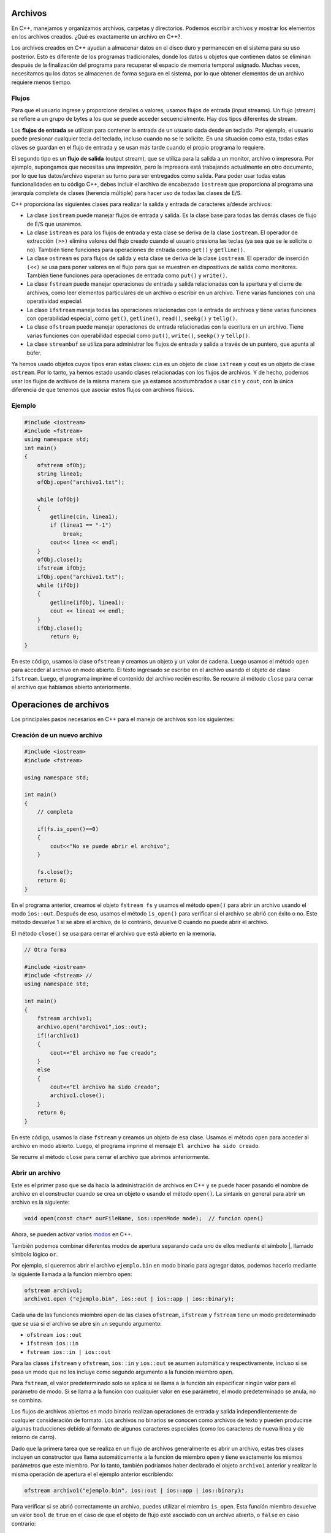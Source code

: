 Archivos
~~~~~~~~

En C++, manejamos y organizamos archivos, carpetas y directorios.
Podemos escribir archivos y mostrar los elementos en los archivos
creados. ¿Qué es exactamente un archivo en C++?.

Los archivos creados en C++ ayudan a almacenar datos en el disco duro y
permanecen en el sistema para su uso posterior. Esto es diferente de los
programas tradicionales, donde los datos u objetos que contienen datos
se eliminan después de la finalización del programa para recuperar el
espacio de memoria temporal asignado. Muchas veces, necesitamos qu los
datos se almacenen de forma segura en el sistema, por lo que obtener
elementos de un archivo requiere menos tiempo.

Flujos
^^^^^^

Para que el usuario ingrese y proporcione detalles o valores, usamos
flujos de entrada (input streams). Un flujo (stream) se refiere a un
grupo de bytes a los que se puede acceder secuencialmente. Hay dos tipos
diferentes de stream.

Los **flujos de entrada** se utilizan para contener la entrada de un
usuario dada desde un teclado. Por ejemplo, el usuario puede presionar
cualquier tecla del teclado, incluso cuando no se le solicite. En una
situación como esta, todas estas claves se guardan en el flujo de
entrada y se usan más tarde cuando el propio programa lo requiere.

El segundo tipo es un **flujo de salida** (output stream), que se
utiliza para la salida a un monitor, archivo o impresora. Por ejemplo,
supongamos que necesitas una impresión, pero la impresora está
trabajando actualmente en otro documento, por lo que tus datos/archivo
esperan su turno para ser entregados como salida. Para poder usar todas
estas funcionalidades en tu código C++, debes incluir el archivo de
encabezado ``iostream`` que proporciona al programa una jerarquía
completa de clases (herencia múltiple) para hacer uso de todas las
clases de E/S.

C++ proporciona las siguientes clases para realizar la salida y entrada
de caracteres a/desde archivos:

-  La clase ``iostream`` puede manejar flujos de entrada y salida. Es la
   clase base para todas las demás clases de flujo de E/S que usaremos.

-  La clase ``istream`` es para los flujos de entrada y esta clase se
   deriva de la clase ``iostream``. El operador de extracción ``(>>)``
   elimina valores del flujo creado cuando el usuario presiona las
   teclas (ya sea que se le solicite o no). También tiene funciones para
   operaciones de entrada como ``get()`` y ``getline()``.

-  La clase ``ostream`` es para flujos de salida y esta clase se deriva
   de la clase ``iostream``. El operador de inserción ``(<<)`` se usa
   para poner valores en el flujo para que se muestren en dispositivos
   de salida como monitores. También tiene funciones para operaciones de
   entrada como ``put()`` y ``write()``.

-  La clase ``fstream`` puede manejar operaciones de entrada y salida
   relacionadas con la apertura y el cierre de archivos, como leer
   elementos particulares de un archivo o escribir en un archivo. Tiene
   varias funciones con una operatividad especial.

-  La clase ``ifstream`` maneja todas las operaciones relacionadas con
   la entrada de archivos y tiene varias funciones con operabilidad
   especial, como ``get()``, ``getline()``, ``read()``, ``seekg()`` y
   ``tellg()``.

-  La clase ``ofstream`` puede manejar operaciones de entrada
   relacionadas con la escritura en un archivo. Tiene varias funciones
   con operabilidad especial como ``put()``, ``write()``, ``seekp()`` y
   ``tellp()``.

-  La clase ``streambuf`` se utiliza para administrar los flujos de
   entrada y salida a través de un puntero, que apunta al búfer.

Ya hemos usado objetos cuyos tipos eran estas clases: ``cin`` es un
objeto de clase ``istream`` y cout es un objeto de clase ``ostream``.
Por lo tanto, ya hemos estado usando clases relacionadas con los flujos
de archivos. Y de hecho, podemos usar los flujos de archivos de la misma
manera que ya estamos acostumbrados a usar ``cin`` y ``cout``, con la
única diferencia de que tenemos que asociar estos flujos con archivos
físicos.

Ejemplo
^^^^^^^

.. code:: c++

    #include <iostream>
    #include <fstream>
    using namespace std;
    int main()
    {
        ofstream ofObj;
        string linea1;
        ofObj.open("archivo1.txt");
        
        while (ofObj)
        {
            getline(cin, linea1);
            if (linea1 == "-1")
                break;
            cout<< linea << endl;
        }
        ofObj.close();
        ifstream ifObj;
        ifObj.open("archivo1.txt");
        while (ifObj)
        {
            getline(ifObj, linea1);
            cout << linea1 << endl;
        }
        ifObj.close();
            return 0;
    }

En este código, usamos la clase ``ofstream`` y creamos un objeto y un
valor de cadena. Luego usamos el método ``open`` para acceder al archivo
en modo abierto. El texto ingresado se escribe en el archivo usando el
objeto de clase ``ifstream``. Luego, el programa imprime el contenido
del archivo recién escrito. Se recurre al método ``close`` para cerrar
el archivo que habíamos abierto anteriormente.

Operaciones de archivos
~~~~~~~~~~~~~~~~~~~~~~~

Los principales pasos necesarios en C++ para el manejo de archivos son
los siguientes:

Creación de un nuevo archivo
^^^^^^^^^^^^^^^^^^^^^^^^^^^^

.. code:: c++

    #include <iostream>
    #include <fstream>
    
    using namespace std;
    
    int main()
    {
        // completa 
    
        if(fs.is_open()==0)
        {
            cout<<"No se puede abrir el archivo";
        }
    
        fs.close();
        return 0;
    }

En el programa anterior, creamos el objeto ``fstream fs`` y usamos el
método ``open()`` para abrir un archivo usando el modo ``ios::out``.
Después de eso, usamos el método ``is_open()`` para verificar si el
archivo se abrió con éxito o no. Este método devuelve 1 si se abre el
archivo, de lo contrario, devuelve 0 cuando no puede abrir el archivo.

El método ``close()`` se usa para cerrar el archivo que está abierto en
la memoria.

.. code:: c++

    // Otra forma
    
    #include <iostream>
    #include <fstream> // 
    using namespace std;
    
    int main()
    {
        fstream archivo1;
        archivo.open("archivo1",ios::out);
        if(!archivo1)
        {
            cout<<"El archivo no fue creado";
        }
        else
        {
            cout<<"El archivo ha sido creado";
            archivo1.close();
        }
        return 0;
    }

En este código, usamos la clase ``fstream`` y creamos un objeto de esa
clase. Usamos el método ``open`` para acceder al archivo en modo
abierto. Luego, el programa imprime el mensaje
``El archivo ha sido creado``.

Se recurre al método ``close`` para cerrar el archivo que abrimos
anteriormente.

Abrir un archivo
^^^^^^^^^^^^^^^^

Este es el primer paso que se da hacia la administración de archivos en
C++ y se puede hacer pasando el nombre de archivo en el constructor
cuando se crea un objeto o usando el método ``open()``. La sintaxis en
general para abrir un archivo es la siguiente:

.. code:: c++

    void open(const char* ourFileName, ios::openMode mode);  // funcion open()

Ahora, se pueden activar varios
`modos <https://gist.github.com/kapumota/404263d6d6453960c54420d0bced86cd>`__
en C++.

También podemos combinar diferentes modos de apertura separando cada uno
de ellos mediante el símbolo \|, llamado símbolo lógico ``or``.

Por ejemplo, si queremos abrir el archivo ``ejemplo.bin`` en modo
binario para agregar datos, podemos hacerlo mediante la siguiente
llamada a la función miembro ``open``:

.. code:: c++

    ofstream archivo1;
    archivo1.open ("ejemplo.bin", ios::out | ios::app | ios::binary);

Cada una de las funciones miembro ``open`` de las clases ``ofstream``,
``ifstream`` y ``fstream`` tiene un modo predeterminado que se usa si el
archivo se abre sin un segundo argumento:

-  ``ofstream ios::out``
-  ``ifstream ios::in``
-  ``fstream ios::in | ios::out``

Para las clases ``ifstream`` y ``ofstream``, ``ios::in`` y ``ios::out``
se asumen automática y respectivamente, incluso si se pasa un modo que
no los incluye como segundo argumento a la función miembro ``open``.

Para ``fstream``, el valor predeterminado solo se aplica si se llama a
la función sin especificar ningún valor para el parámetro de modo. Si se
llama a la función con cualquier valor en ese parámetro, el modo
predeterminado se anula, no se combina.

Los flujos de archivos abiertos en modo binario realizan operaciones de
entrada y salida independientemente de cualquier consideración de
formato. Los archivos no binarios se conocen como archivos de texto y
pueden producirse algunas traducciones debido al formato de algunos
caracteres especiales (como los caracteres de nueva línea y de retorno
de carro).

Dado que la primera tarea que se realiza en un flujo de archivos
generalmente es abrir un archivo, estas tres clases incluyen un
constructor que llama automáticamente a la función de miembro ``open`` y
tiene exactamente los mismos parámetros que este miembro. Por lo tanto,
también podríamos haber declarado el objeto ``archivo1`` anterior y
realizar la misma operación de apertura el el ejemplo anterior
escribiendo:

.. code:: c++

    ofstream archivo1("ejemplo.bin", ios::out | ios::app | ios::binary);


Para verificar si se abrió correctamente un archivo, puedes utilizar el
miembro ``is_open``. Esta función miembro devuelve un valor ``bool`` de
``true`` en el caso de que el objeto de flujo esté asociado con un
archivo abierto, o ``false`` en caso contrario:

.. code:: c++

    if (archivo1.is_open()) // ok, proceda con la salida 

Ejemplo: abrir un archivo
^^^^^^^^^^^^^^^^^^^^^^^^^

.. code:: c++

    #include <iostream>
    #include <fstream>
    
    using namespace std;
    
    int main()
    {
        // completa
    
        if(fs.is_open()==0)
        {
            cout<<"No se puede abrir el archivo";
        }
    
        fs.close();
        return 0;
    }

Ejemplo
^^^^^^^

.. code:: c++

    #include <iostream>
    #include <fstream> // trabajando con archivos de texto
    using namespace std;
    
    int main()
    
    {
    
        ofstream ofObj;
        string linea1;
        ofObj.open("archivos1.txt");
        while (ofObj)
        {
            getline(cin, linea1);
            if (linea1 == "-1")
                break;
            cout<< linea1 << endl;
        }
        ofObj.close();
        ifstream ifObj;
        ifObj.open("archivos1.txt");
        while (ifObj)
        {
            getline(ifObj, linea1);
                cout << linea1 << endl;
        }
        ifObj.close();
            return 0;
    }

En este código, usamos la clase ``ofstream`` y creamos un objeto de esa
clase y una cadena. Luego usamos el método ``open`` para acceder
alarchivo en modo abierto. El texto ingresado se escribe en el archivo
usando el objeto de clase ``ifstream``. Luego, el programa imprime el
contenido del archivo recién escrito.

Se recurre al método ``close`` para cerrar el archivo que habíamos
abierto anteriormente.

Escribir en un archivo
^^^^^^^^^^^^^^^^^^^^^^

Esto se hace usando las clases ``ofstream`` o ``fstream`` para ingresar
datos en los archivos creados o abiertos.

.. code:: c++

    #include<iostream>                         
    #include<fstream>                            
    using namespace std;
    
    int main() {
        fstream archivo1;                       
        // completa ...
        return 0;
    }

Aquí tenemos creamos un objeto de la clase ``fstream`` llamado
``archivo1``. En el objeto creado anteriormente, tenemos que aplicar la
función ``open()`` para crear un nuevo archivo, y el modo se establece
en ``out``, lo que nos permitirá escribir en el archivo.

Usamos la declaración ``if`` para verificar la creación del archivo.
Escribimos los datos en el archivo creado. Usamos la función ``close()``
en el objeto para cerrar el archivo.

Ejercicio
^^^^^^^^^

Escribe el programa a partir de las siguiente indicaciones.

1.  Incluye el archivo de encabezado ``iostream`` en el programa para
    usar sus funciones.
2.  Incluye el archivo de encabezado ``fstream`` en el programa para
    usar sus clases.
3.  Incluye el espacio de nombres estándar en el programa para usar sus
    clases sin llamarlo.
4.  Llama a la función ``main()``. La lógica del programa debe agregarse
    dentro del cuerpo de esta función.
5.  Crea una instancia de la clase ``fstream`` y asígnala el nombre
    ``archivo1``.
6.  Usa la función ``open()`` para crear un nuevo archivo llamado
    ``archivo1.txt``. El archivo se abrirá en el modo ``out`` para
    escribir en él.
7.  Usa una declaración ``if`` para verificar si el archivo no se ha
    abierto.
8.  Escribe el texto para imprimir en la consola si el archivo no está
    abierto.
9.  Termina del cuerpo de la instrucción ``if``.
10. Usa una declaración ``else`` para indicar qué hacer si se creó el
    archivo.
11. Escribe texto para imprimir en la consola si se creó el archivo.
12. Escribe un texto en el archivo creado.
13. Utiliza la función ``close()`` para cerrar el archivo.
14. Finaliza el cuerpo de la sentencia ``else``.
15. El programa debe retornar el valor al completarse con éxito.
16. Finaliza del cuerpo de la función ``main()``.

.. code:: c++

    // Completa

Lectura de un archivo
^^^^^^^^^^^^^^^^^^^^^

Se usan las clases ``ifstream`` o ``fstream`` para obtener datos de los
archivos creados o abiertos.

.. code:: c++

    #include <iostream>
    #include <fstream>
    
    using namespace std;
    
    int main()
    {
        fstream fs;
        char c;
    
        fs.open("data.txt", ios::in);
    
        if(fs.is_open()==0)
        {
            cout<<"No se puede abrir el archivo";
        }
        else
        {
            while(!fs.eof())
            {
                fs.get(c);
                cout<<c;
            }
            fs.close();
        }
        return 0;
    }

En el programa anterior, hemos ejecutado un ciclo ``while`` infinito
para leer todos los caracteres del archivo hasta que obtengamos el final
del carácter del archivo usando el método ``eof()``. Leemos caracteres
individuales del archivo en una variable de carácter ``c`` usando el
método ``get()`` y lo imprimimos en la pantalla. El ciclo ``while``
termina cuando obtenemos el carácter ``eof`` (CTRL + D) del archivo.

Ejercicio
^^^^^^^^^

Utiliza un ciclo ``while`` que usa la función ``getline()`` para leer
una línea del archivo en una variable de cadena. Imprimimos la línea
junto con el carácter de nueva línea usando la instrucción ``endl`` en
la pantalla.

El ciclo ``while`` termina cuando la función ``getline()`` llega al
final del archivo.

.. code:: c++

    // Completa

Ejercicio
^^^^^^^^^

Escribe el programa a partir de las siguiente indicaciones.

1.  Incluye el archivo de encabezado ``iostream`` en el programa para
    usar sus funciones.
2.  Incluye el archivo de encabezado ``fstream`` en el programa para
    usar sus clases.
3.  Incluye el espacio de nombres estándar en el programa para usar sus
    clases sin llamarlo.
4.  Llama a la función ``main()``. La lógica del programa debe agregarse
    dentro del cuerpo de esta función.
5.  Crea una instancia de la clase ``fstream`` y asígnala el nombre
    ``archivo1``.
6.  Usa la función ``open()`` para crear un nuevo archivo llamado
    ``archivo1.txt``. El archivo se abrirá en el modo ``in`` para
    escribir en él.
7.  Usa una declaración ``if`` para verificar si el archivo no se ha
    abierto.
8.  Escribe el texto para imprimir en la consola si el archivo no está
    abierto.
9.  Termina del cuerpo de la instrucción ``if``.
10. Usa una declaración ``else`` para indicar qué hacer si se creó el
    archivo.
11. Crea una variable char llamada ``ch``.
12. Crea un bucle ``while`` para iterar sobre el contenido del archivo.
13. Escribe/almacena el contenido del archivo en la variable ``ch``.
14. Usa una condición ``if`` y la función ``eof()``, es decir, el final
    del archivo, para asegurarse de que el compilador siga leyendo el
    archivo si no se llega al final.
15. Usa una declaración ``break`` para dejar de leer el archivo una vez
    que se llega al final.
16. Imprime el contenido de la variable ``ch`` en la consola.
17. Finaliza el cuerpo ``while``.
18. Finaliza el cuerpo de la sentencia ``else``.
19. Llama a la función ``close()`` para cerrar el archivo.
20. El programa debe retornar valor al completarse con éxito.
21. Finaliza el cuerpo de la función ``main()``.

.. code:: c++

    // Completa

Cambiar el nombre de un archivo
^^^^^^^^^^^^^^^^^^^^^^^^^^^^^^^

.. code:: c++

    #include <iostream>
    #include <stdio.h>
    
    using namespace std;
    
    int main()
    {
        rename("data1.txt", "data2.txt");
        printf("Archivo renombrado!");
        return 0;
    }

Nota: Antes de cambiar el nombre del archivo, asegúrate de que el
archivo esté cerrado,de lo contrario, no se podrá cambiar el nombre.

Eliminar un archivo
^^^^^^^^^^^^^^^^^^^

.. code:: c++

    #include <iostream>
    #include <stdio.h>
    
    using namespace std;
    
    int main()
    {
        remove("data2.txt");
        printf("Archivo eliminado!");
        return 0;
    }

Nota: Antes de eliminar el archivo, asegúrate de que el archivo esté
cerrado, de lo contrario, no se podrá eliminar.

Cerrar un archivo
^^^^^^^^^^^^^^^^^

Cuando hayamos terminado con las operaciones de entrada y salida en un
archivo, lo cerraremos para que el sistema operativo sea notificado y
sus recursos vuelvan a estar disponibles. Para eso, llamamos a la
función miembro ``close``. Esta función miembro vacía los búferes
asociados y cierra el archivo.

Este es el último paso importante en el manejo de archivos.

Comprobación de los indicadores de estados
^^^^^^^^^^^^^^^^^^^^^^^^^^^^^^^^^^^^^^^^^^

Las siguientes funciones miembro existen para verificar estados
específicos de un stream (todas ellas devuelven un valor booleano):

``bad()``: devuelve ``true`` si falla una operación de lectura o
escritura. Por ejemplo, en el caso de que intentemos escribir en un
archivo que no está abierto para escribir o si el dispositivo donde
intentamos escribir no tiene espacio libre.

``fail()``: devuelve ``true`` en los mismos casos que ``bad()``, pero
también en el caso de que ocurra un error de formato, como cuando se
extrae un carácter alfabético, cuando intentamos leer un número entero.

``eof()``: devuelve ``true`` si un archivo abierto para lectura ha
llegado al final.

``good()``: es el indicador de estado más genérica: devuelve ``false``
en los mismos casos en que llamar a cualquiera de las funciones
anteriores devolvería ``true``.

Ejercicios
~~~~~~~~~~

1. Escribe un programa en C++ para contar dígitos, letras y espacios
   usando el manejo de archivos.

2. Escribe un programa en C++ para contar palabras, líneas y el tamaño
   total usando el manejo de archivos.

.. code:: c++

    // Respuestas

Acceso aleatorio a un archivo
^^^^^^^^^^^^^^^^^^^^^^^^^^^^^

Todos los objetos de flujos de E/S mantienen internamente al menos una
posición interna:

``ifstream``, como ``istream``, mantiene una posición ``get`` interna
con la ubicación del elemento que se leerá en la siguiente operación de
entrada.

``ofstream``, como ``ostream`` mantiene una posición ``put`` interna con
la ubicación donde debe escribirse el siguiente elemento.

Finalmente, ``fstream`` mantiene tanto la posición ``get`` como ``put``
como ``iostream``.

Estas posiciones de flujo interno apuntan a las ubicaciones dentro del
flujo donde se realiza la siguiente operación de lectura o escritura.
Estas posiciones se pueden observar y modificar utilizando las
siguientes funciones miembro:

**tellg() y tellp()**

Estas dos funciones sin parámetros devuelven un valor del tipo
``streampos``, que es un tipo que representa la posición ``get`` (en el
caso de ``tellg``) o la posición ``put`` (en el caso de ``tellp``).

**seekg() y seekp()**

Estas funciones permiten cambiar la ubicación de las posiciones ``get``
y ``put``. Ambas funciones están sobrecargadas con dos prototipos
diferentes. La primera forma es:

.. code:: c++

    seekg ( position );
    seekp ( position );

Usando este prototipo, el puntero de flujo se cambia a la posición
absoluta ``position`` (contando desde el comienzo del archivo). El tipo
de este parámetro es ``streampos``, que es el mismo tipo que devuelven
las funciones ``tellg`` y ``tellp``.

La otra forma para estas funciones es:

.. code:: c++

    seekg ( offset, direction );
    seekp ( offset, direction );

Con este prototipo, la posición ``get`` o ``put`` se establece en un
valor ``offset`` relativo a algún punto específico determinado por el
parámetro ``direction``. ``offset`` es de tipo ``streamoff``. Y
``direction`` es de tipo ``seekdir``, que es un tipo enumerado que
determina el punto desde donde se cuenta el offser y que puede tomar
cualquiera de los siguientes valores:

-  ``ios::beg`` offset contado desde el comienzo del flujo
-  ``ios::cur`` offset contado desde la posición actual
-  ``ios::end`` offset contado desde el final del flujo.

Ejemplo
^^^^^^^

El siguiente ejemplo utiliza las funciones miembro que acabamos de ver
para obtener el tamaño de un archivo:

.. code:: c++

    // Completa

Observa el tipo que hemos usado para las variables ``begin`` y ``end``:

::

   streampos tam;

``streampos`` es un tipo específico utilizado para el posicionamiento de
archivos y búfer y es el tipo devuelto por ``archivo.tellg()``. Los
valores de este tipo se pueden restar de forma segura de otros valores
del mismo tipo y también se pueden convertir a un tipo entero lo
suficientemente grande como para contener el tamaño del archivo.

Estas funciones de posicionamiento de flujo utilizan dos tipos
particulares: ``streampos`` y ``streamoff``. Estos tipos también se
definen como tipos de miembros de la clase de flujo:

-  ``streampos ios::pos_type`` Definido como fpos. Se puede convertir
   a/desde ``streamoff`` y se pueden sumar o restar valores de estos
   tipos

-  ``streamoff ios::off_type`` Es un alias de uno de los tipos
   integrales fundamentales (como int o long long).

Ejemplo general
^^^^^^^^^^^^^^^

.. code:: c++

    #include <iostream>
    #include <fstream>
    
    using namespace std;
    
    int main()
    {
        fstream fs;
        char s[]="C++ y Python";
        char c;
        int i;
    
        fs.open("data.txt", ios::in | ios::out);
    
    
        if(fs.is_open()==0)
        {
            cout<<"No se puede abrir el archivo";
        }
        else
        {
            // Completa
        }
    
        fs.close();
        return 0;
    }

¿Qué es un archivo binario?
~~~~~~~~~~~~~~~~~~~~~~~~~~~

Comprendamos cómo se almacenan los datos en un archivo binario y cómo se
procesan en las computadoras.

Los archivos binarios almacenan datos en forma de una secuencia de
bytes. Estas secuencias son un flujo de grupos de ocho o dieciséis bits.
Estos archivos se utilizan principalmente para almacenar datos
personalizados para aplicaciones y, a veces, archivos que guardan varios
tipos de datos, como imágenes, audio, texto, etc.

Los desarrolladores que codifican estos formatos de archivo
personalizados diseñan las aplicaciones de soporte para convertir la
información binaria en alguna forma significativa. Por ejemplo, un
archivo binario tiene los datos de 5 audios en formato de texto. Si
abres el archivo en un editor de texto, verás secuencias de datos
binarios, lo cual no es comprensible. Sin embargo, si el desarrollador
diseña una aplicación de reproducción de audio que comprende y convierte
estos datos binarios en audio y los reproduce, puede escucharlos.

Los archivos binarios suelen contener encabezados como ``.jpg`` y
``.png`` para indicar el tipo de información que han almacenado. Los
datos del archivo binario se cifran con 1 y 0, lo que lo hace más seguro
ya que la información no es legible. Ocupan mucho menos espacio a medida
que se almacenan en la memoria según su tamaño de bits (igual que el
almacenamiento de la memoria).

Las desventajas de los archivos binarios son que un simple error en los
datos corrompe todo el archivo y es difícil corregir tales errores. Sin
embargo hay formas de prevenir la corrupción de datos en el futuro. El
archivo debe sufrir muchas variaciones internas y formas de
representación para transferir archivos binarios de una computadora a
otra. Los usuarios habituales siempre deben tener un sistema de soporte
convertible para ver los datos en archivos binarios.

Ejemplo: salida de un archivo de texto
^^^^^^^^^^^^^^^^^^^^^^^^^^^^^^^^^^^^^^

.. code:: c++

    #include <fstream>
    #include <iostream>
    #include <cstring>
    using namespace std;
    
    struct Persona
    {
       char nombre[20];
       int edad;
    };
    
    int main()
    {
       Persona checha;
       strncpy(checha.nombre, "Checha", 6);
       checha.edad=52;
    
       //abre un archivo texto.out para el salida del texto
       ofstream outFile("texto.out");
    
       if (! outFile)
       {
          cerr << "no puedes abrir \"texto.out\" para la salida\n";
          return -1;
       }
    
       outFile << checha.nombre;
       outFile << checha.edad;
    
       outFile.close();
    
       return 0;
    }

Ejercicio: escribe la salida de un archivo binario
^^^^^^^^^^^^^^^^^^^^^^^^^^^^^^^^^^^^^^^^^^^^^^^^^^

.. code:: c++

    // Completa

Información:

-  El dump hexadecimal se produce con el siguiente comando:
   ``hexdump -C nombre de archivo``

-  El dump octal se produce con el siguiente comando:
   ``od -c nombre de archivo``

**Preguntas:**

-  ¿Qué cosas notas que son diferentes en el código binario?

-  ¿Por qué crees que el archivo binario tiene más caracteres (y
   extraños) en comparación con el archivo de texto?

-  ¿Cuál es el valor binario de 72? ¿Qué es eso en hexadecimal?.

.. code:: c++

    // Tus respuestas

Antes de leer y escribir binario
^^^^^^^^^^^^^^^^^^^^^^^^^^^^^^^^

Antes de realizar una lectura o escritura, debes especificar que tu
archivo es binario. Puedes hacerlo a través de la llamada al constructor
o a través de la función ``open``.

-  Lectura

::

   ifstream is("indata.dat", ios::binary); 
   ifstream is;
   is.open("indata.dat", ios::binary);

-  Escritura

::

   ofstream os("outdata.dat", ios::trunc|ios::binary);
   ofstream os;
   os.open("outdata.dat", ios::trunc|ios::binary);

Modos de apertura de archivos binarios
~~~~~~~~~~~~~~~~~~~~~~~~~~~~~~~~~~~~~~

A continuación, anotamos los diferentes tipos de modos de apertura de
archivos que se usan para abrir un archivo binario usando el objeto de
clase ``fstream``.

-  ``ios::binary | ios::in``: este modo se utiliza para abrir un archivo
   en modo binario para su lectura. El puntero de archivo se coloca al
   principio del archivo. Es el modo predeterminado cuando se abre un
   archivo sin ningún modo especificado.

-  ``ios::binary | ios::out``: este modo se usa para abrir un archivo en
   modo binario para escritura. Si el archivo no existe, se creará. Si
   el archivo ya existe, se sobrescribirá. El puntero de archivo se
   coloca al principio del archivo.

-  ``ios::binary | ios::app``: este modo se usa para abrir un archivo en
   modo binario para agregarlo. Si el archivo no existe, se creará. Si
   el archivo ya existe, todos los datos nuevos se agregarán al final
   del archivo.

-  ``ios::binary | ios::in | ios::out``: este modo se utiliza para abrir
   un archivo en modo binario para lectura y escritura. El puntero de
   archivo se coloca al principio del archivo.

-  ``ios::binary| ios::in | ios::out | ios::trunc``: este modo se usa
   para abrir un archivo en modo binario para lectura y escritura y
   trunca el archivo a cero si ya existe. El puntero de archivo se
   coloca al principio del archivo.

-  ``ios::binary | ios::in | ios::out | ios::app``: este modo se usa
   para abrir un archivo en modo binario para lectura y escritura, y
   todos los datos nuevos se agregarán al final del archivo.

-  ``ios::binary | ios::in | ios::out | ios::ate``: este modo se usa
   para abrir un archivo en modo binario para lectura y escritura, y el
   puntero del archivo se coloca al final del archivo.

El formato general de una lectura y escritura
^^^^^^^^^^^^^^^^^^^^^^^^^^^^^^^^^^^^^^^^^^^^^

::

   write(start_address, size);
   read(start_address, size);

Debido a que estás trabajando con bytes de lectura y escritura,
``start_address`` es un puntero a los caracteres (los caracteres solo
tienen un byte de longitud). Si tu dirección no es un puntero a un
carácter, entonces necesitas usar un cast ``(char *)`` para
“falsificarlo”. A partir de esa dirección, las cosas aparecerán como una
secuencia de bytes.

Por ejemplo:

::

   outFile.write(checha.nombre,sizeof(checha.nombre));
   outFile.write((char*)&(checha.edad),sizeof(checha.edad));

**Notas:**

-  ``checha.nombre`` es en realidad una dirección al comienzo de un
   arreglo de caracteres, por lo que no es necesario convertir.

-  ``henry.edad`` es un número entero, lo convertimos en una dirección
   usando ``&`` y lo convertimos en una dirección de caracteres

-  ``sizeof`` es un operador que devuelve el tamaño en bytes. Tomará una
   variable o un especificador de tipo como argumento.

-  No olvides cerrar tus archivos.



